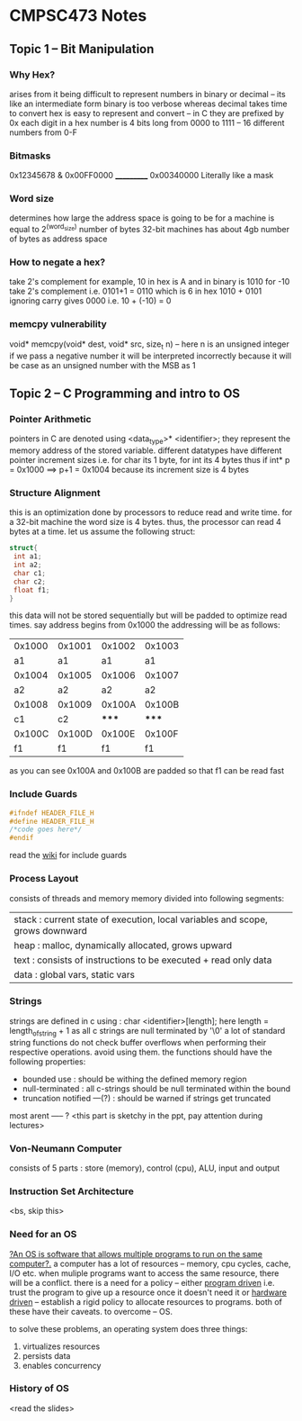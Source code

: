 * CMPSC473 Notes

** Topic 1 -- Bit Manipulation
*** Why Hex?
arises from it being difficult to represent numbers in binary or decimal -- its like an intermediate form binary is too verbose whereas decimal takes time to convert
hex is easy to represent and convert -- in C they are prefixed by 0x
each digit in a hex number is 4 bits long from 0000 to 1111 -- 16 different numbers from 0-F
*** Bitmasks
  0x12345678
& 0x00FF0000
  ___________
  0x00340000
Literally like a mask
*** Word size
determines how large the address space is going to be for a machine is equal to 2^(word_size) number of bytes 32-bit machines has about 4gb number of 
bytes as address space
*** How to negate a hex?
take 2's complement
for example,
10 in hex is A and in binary is 1010
for -10 take 2's complement i.e. 0101+1 = 0110 which is 6 in hex
1010 + 0101 ignoring carry gives 0000 i.e. 10 + (-10) = 0
*** memcpy vulnerability
void* memcpy(void* dest, void* src, size_t n) -- here n is an unsigned integer
if we pass a negative number it will be interpreted incorrectly because it will be case as an unsigned number with the MSB as 1
** Topic 2 -- C Programming and intro to OS
*** Pointer Arithmetic
pointers in C are denoted using <data_type>* <identifier>;
they represent the memory address of the stored variable.
different datatypes have different pointer increment sizes i.e. for char its 1 byte, for int its 4 bytes
thus if int* p = 0x1000 ==> p+1 = 0x1004 because its increment size is 4 bytes
*** Structure Alignment
this is an optimization done by processors to reduce read and write time. for a 32-bit machine the word size is 4 bytes. thus, the processor can read 4 bytes at a time. let us assume the following struct:
#+BEGIN_SRC c
struct{
 int a1;
 int a2;
 char c1;
 char c2;
 float f1;
}
#+END_SRC
this data will not be stored sequentially but will be padded to optimize read times.
say address begins from 0x1000
the addressing will be as follows:
| 0x1000 | 0x1001 | 0x1002 | 0x1003 |
|     a1 |     a1 |     a1 |     a1 |
| 0x1004 | 0x1005 | 0x1006 | 0x1007 |
|     a2 |     a2 |     a2 |     a2 |
| 0x1008 | 0x1009 | 0x100A | 0x100B |
|     c1 |     c2 |  ***** |  ***** |
| 0x100C | 0x100D | 0x100E | 0x100F |
|     f1 |     f1 |     f1 |     f1 |
as you can see 0x100A and 0x100B are padded so that f1 can be read fast
*** Include Guards
#+BEGIN_SRC c
#ifndef HEADER_FILE_H
#define HEADER_FILE_H
/*code goes here*/
#endif
#+END_SRC
read the [[https://en.wikipedia.org/wiki/Include_guard][wiki]] for include guards
*** Process Layout
consists of threads and memory
memory divided into following segments:
| stack : current state of execution, local variables and scope, grows downward |
| heap : malloc, dynamically allocated, grows upward                            |
| text : consists of instructions to be executed + read only data               |
| data : global vars, static vars                                               |
*** Strings
strings are defined in c using : char <identifier>[length];
here length = length_of_string + 1 as all c strings are null terminated by '\0'
a lot of standard string functions do not check buffer overflows when performing their respective operations. avoid using them.
the functions should have the following properties:
- bounded use : should be withing the defined memory region
- null-terminated : all c-strings should be null terminated within the bound
- truncation notified ---(?) : should be warned if strings get truncated
most arent ----- ? <this part is sketchy in the ppt, pay attention during lectures>
*** Von-Neumann Computer
consists of 5 parts : store (memory), control (cpu), ALU, input and output
*** Instruction Set Architecture
<bs, skip this>
*** Need for an OS
_?An OS is software that allows multiple programs to run on the same computer?._
a computer has a lot of resources -- memory, cpu cycles, cache, I/O etc.
when muliple programs want to access the same resource, there will be a conflict.
there is a need for a policy -- either _program driven_ i.e. trust the program to give up a resource once it doesn't need it or _hardware driven_ -- establish a rigid policy to allocate resources to programs. both of these have their caveats. to overcome -- OS.

to solve these problems, an operating system does three things:
1. virtualizes resources
2. persists data
3. enables concurrency
*** History of OS
<read the slides>


 

